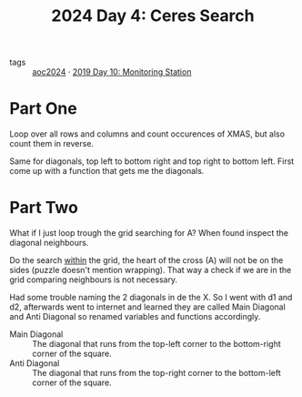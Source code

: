 :PROPERTIES:
:ID:       c7a60304-c46f-411c-97e6-36b763d5c49a
:END:
#+title: 2024 Day 4: Ceres Search
#+filetags: :python:
- tags :: [[id:212a04da-2f2f-42a8-aac3-6cc62a805688][aoc2024]] · [[id:51c719ea-61f1-4677-a4dd-06f9b3af889c][2019 Day 10: Monitoring Station]]

* Part One

Loop over all rows and columns and count occurences of XMAS, but also count them in reverse.

Same for diagonals, top left to bottom right and top right to bottom left.
First come up with a function that gets me the diagonals.

* Part Two

What if I just loop trough the grid searching for A?
When found inspect the diagonal neighbours.

Do the search _within_ the grid, the heart of the cross (A) will not be on the sides (puzzle doesn't mention wrapping). That way a check if we are in the grid comparing neighbours is not necessary.


Had some trouble naming the 2 diagonals in de the X. So I went with d1 and d2,
afterwards went to internet and learned they are called Main Diagonal and Anti Diagonal so renamed variables and functions accordingly.

- Main Diagonal :: The diagonal that runs from the top-left corner to the
  bottom-right corner of the square.
- Anti Diagonal :: The diagonal that runs from the top-right corner to the bottom-left corner of the square.
